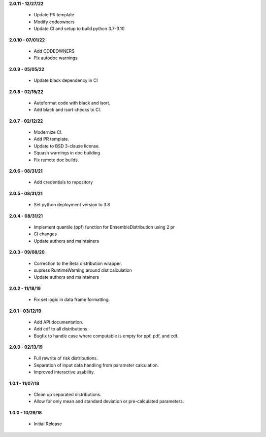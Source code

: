 **2.0.11 - 12/27/22**

 - Update PR template
 - Modify codeowners
 - Update CI and setup to build python 3.7-3.10

**2.0.10 - 07/01/22**

 - Add CODEOWNERS
 - Fix autodoc warnings

**2.0.9 - 05/05/22**

 - Update black dependency in CI

**2.0.8 - 02/15/22**

 - Autoformat code with black and isort.
 - Add black and isort checks to CI.

**2.0.7 - 02/12/22**

 - Modernize CI.
 - Add PR template.
 - Update to BSD 3-clause license.
 - Squash warnings in doc building
 - Fix remote doc builds.

**2.0.6 - 08/31/21**

 - Add credentials to repository 
 
**2.0.5 - 08/31/21**

 - Set python deployment version to 3.8 
 
**2.0.4 - 08/31/21**

 - Implement quantile (ppf) function for EnsembleDistribution using 2 pr
 - CI changes
 - Update authors and maintainers

**2.0.3 - 09/08/20**

 - Correction to the Beta distribution wrapper.
 - supress RuntimeWarning around dist calculation
 - Update authors and maintainers

**2.0.2 - 11/18/19**

 - Fix set logic in data frame formatting.

**2.0.1 - 03/12/19**

 - Add API documentation.
 - Add cdf to all distributions.
 - Bugfix to handle case where computable is empty for ppf, pdf, and cdf.

**2.0.0 - 02/13/19**

 - Full rewrite of risk distributions.
 - Separation of input data handling from parameter calculation.
 - Improved interactive usability.

**1.0.1 - 11/07/18**

 - Clean up separated distributions.
 - Allow for only mean and standard deviation or pre-calculated parameters.

**1.0.0 - 10/29/18**

 - Initial Release

